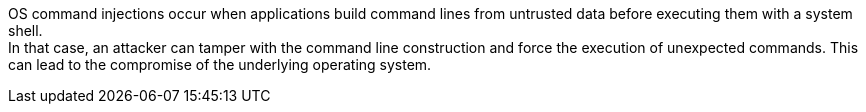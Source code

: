 OS command injections occur when applications build command lines from
untrusted data before executing them with a system shell. +
In that case, an attacker can tamper with the command line construction and
force the execution of unexpected commands. This can lead to the compromise of
the underlying operating system.

